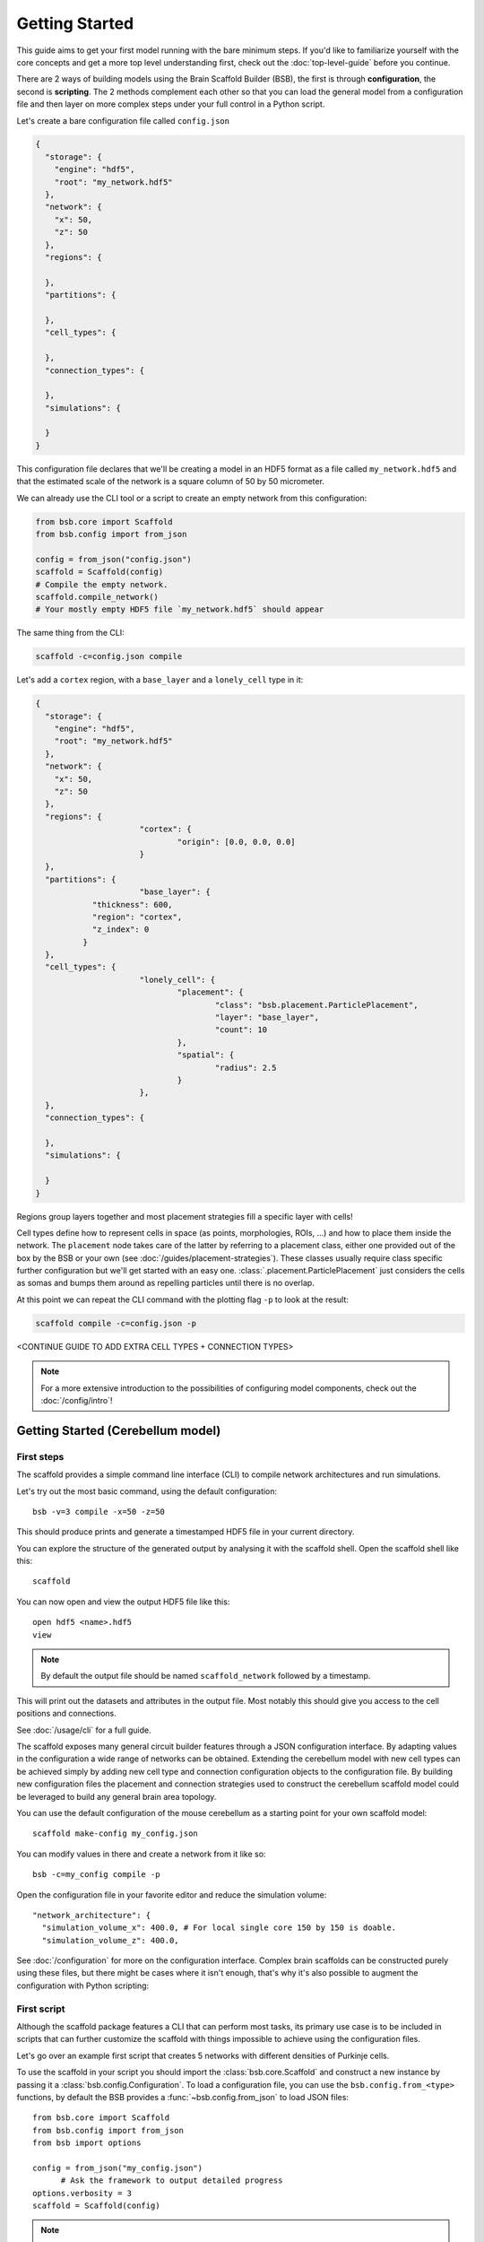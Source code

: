 ###############
Getting Started
###############

This guide aims to get your first model running with the bare minimum steps. If you'd like
to familiarize yourself with the core concepts and get a more top level understanding
first, check out the :doc:`top-level-guide` before you continue.

There are 2 ways of building models using the Brain Scaffold Builder (BSB), the first is
through **configuration**, the second is **scripting**. The 2 methods complement each
other so that you can load the general model from a configuration file and then layer on
more complex steps under your full control in a Python script.

Let's create a bare configuration file called ``config.json``

.. code-block:: json

  {
    "storage": {
      "engine": "hdf5",
      "root": "my_network.hdf5"
    },
    "network": {
      "x": 50,
      "z": 50
    },
    "regions": {

    },
    "partitions": {

    },
    "cell_types": {

    },
    "connection_types": {

    },
    "simulations": {

    }
  }

This configuration file declares that we'll be creating a model in an HDF5 format as a
file called ``my_network.hdf5`` and that the estimated scale of the network is a square
column of 50 by 50 micrometer.

We can already use the CLI tool or a script to create an empty network from this
configuration:

.. code-block:: python

  from bsb.core import Scaffold
  from bsb.config import from_json

  config = from_json("config.json")
  scaffold = Scaffold(config)
  # Compile the empty network.
  scaffold.compile_network()
  # Your mostly empty HDF5 file `my_network.hdf5` should appear

The same thing from the CLI:

.. code-block:: bash

  scaffold -c=config.json compile

Let's add a ``cortex`` region, with a ``base_layer`` and a ``lonely_cell`` type in it:

.. code-block:: json

  {
    "storage": {
      "engine": "hdf5",
      "root": "my_network.hdf5"
    },
    "network": {
      "x": 50,
      "z": 50
    },
    "regions": {
			"cortex": {
				"origin": [0.0, 0.0, 0.0]
			}
    },
    "partitions": {
			"base_layer": {
	      "thickness": 600,
	      "region": "cortex",
	      "z_index": 0
	    }
    },
    "cell_types": {
			"lonely_cell": {
				"placement": {
					"class": "bsb.placement.ParticlePlacement",
					"layer": "base_layer",
					"count": 10
				},
				"spatial": {
					"radius": 2.5
				}
			},
    },
    "connection_types": {

    },
    "simulations": {

    }
  }

Regions group layers together and most placement strategies fill a specific layer with
cells!

Cell types define how to represent cells in space (as points, morphologies, ROIs, ...) and
how to place them inside the network. The ``placement`` node takes care of the latter by
referring to a placement class, either one provided out of the box by the BSB or your own
(see :doc:`/guides/placement-strategies`). These classes usually require class specific
further configuration but we'll get started with an easy one.
:class:`.placement.ParticlePlacement` just considers the cells as somas and bumps them
around as repelling particles until there is no overlap.

At this point we can repeat the CLI command with the plotting flag ``-p`` to look at the
result:

.. code-block:: bash

	scaffold compile -c=config.json -p

<CONTINUE GUIDE TO ADD EXTRA CELL TYPES + CONNECTION TYPES>

.. note::

	For a more extensive introduction to the possibilities of configuring model components,
	check out the :doc:`/config/intro`!

Getting Started (Cerebellum model)
##################################

===========
First steps
===========

The scaffold provides a simple command line interface (CLI) to compile network
architectures and run simulations.

Let's try out the most basic command, using the default configuration::

  bsb -v=3 compile -x=50 -z=50

This should produce prints and generate a timestamped HDF5 file in your current
directory.

You can explore the structure of the generated output by analysing it with the
scaffold shell. Open the scaffold shell like this::

  scaffold

You can now open and view the output HDF5 file like this::

  open hdf5 <name>.hdf5
  view

.. note::
  By default the output file should be named ``scaffold_network`` followed by
  a timestamp.

This will print out the datasets and attributes in the output file. Most notably
this should give you access to the cell positions and connections.

See :doc:`/usage/cli` for a full guide.

The scaffold exposes many general circuit builder features through a JSON
configuration interface. By adapting values in the configuration a wide range
of networks can be obtained. Extending the cerebellum model with new cell types
can be achieved simply by adding new cell type and connection configuration
objects to the configuration file. By building new configuration files the
placement and connection strategies used to construct the cerebellum scaffold
model could be leveraged to build any general brain area topology.

You can use the default configuration of the mouse cerebellum as a starting
point for your own scaffold model::

  scaffold make-config my_config.json

You can modify values in there and create a network from it like so::

  bsb -c=my_config compile -p

Open the configuration file in your favorite editor and reduce the simulation
volume::

  "network_architecture": {
    "simulation_volume_x": 400.0, # For local single core 150 by 150 is doable.
    "simulation_volume_z": 400.0,

See :doc:`/configuration` for more on the configuration interface. Complex
brain scaffolds can be constructed purely using these files, but there might be
cases where it isn't enough, that's why it's also possible to augment the
configuration with Python scripting:

============
First script
============

Although the scaffold package features a CLI that can perform most tasks, its
primary use case is to be included in scripts that can further customize
the scaffold with things impossible to achieve using the configuration files.

Let's go over an example first script that creates 5 networks with different
densities of Purkinje cells.

To use the scaffold in your script you should import the :class:`bsb.core.Scaffold`
and construct a new instance by passing it a :class:`bsb.config.Configuration`.
To load a configuration file, you can use the ``bsb.config.from_<type>`` functions,
by default the BSB provides a :func:`~bsb.config.from_json` to load JSON files::

  from bsb.core import Scaffold
  from bsb.config import from_json
  from bsb import options

  config = from_json("my_config.json")
	# Ask the framework to output detailed progress
  options.verbosity = 3
  scaffold = Scaffold(config)

.. note::
  The verbosity is 1 by default, which only displays errors.

Let's find the purkinje cell configuration::

  purkinje = scaffold.cell_types.purkinje_cell
	# or
	purkinje = scaffold.cell_types["purkinje_cell"]

The next step is to adapt the Purkinje cell density each iteration. The location
of the attributes on the Python objects mostly corresponds to their location in
the configuration file. This means that::

  "purkinje_cell": {
    "placement": {
      "planar_density": 0.045,
      ...
    },
    ...
  }

will be stored in the Python object under ``purkinje.placement.planar_density``::

  max_density = purkinje.placement.planar_density
  for i in range(5):
		# Point the storage to a new location
		scaffold.storage.root = f"purkinje_density{i}.hdf5"
		# Create a storage container for the new network on the new location
		scaffold.storage.create()
		# Change the density
		purkinje.placement.planar_density = i * 20 / 100 * max_density
		# Create the new network
		scaffold.compile()

Full code example
-----------------

::

  from bsb.core import Scaffold
  from bsb.config import from_json
  from bsb import options

  config = from_json("my_config.json")
	# Ask the framework to output detailed progress
  options.verbosity = 3
  scaffold = Scaffold(config)
	purkinje = scaffold.cell_types.purkinje_cell
	max_density = purkinje.placement.planar_density
  for i in range(5):
	  # Point the storage to a new location
		scaffold.storage.root = f"purkinje_density{i}.hdf5"
		# Create a storage container for the new network on the new location
		scaffold.storage.create()
		# Change the density
    purkinje.placement.planar_density = i * 20 / 100 * max_density
		# Create the new network
    scaffold.compile()

Network compilation
-------------------

``compilation`` is the process of creating placement & connectivity sets for the
network with cells placed according to the specified placement strategies and
connected to each other according to the specified connection strategies::

  from bsb.core import Scaffold
  from bsb.config import from_json

  config = from_json("my_config.json")

  # You are free to use scripts to update or add to the configuration
  config.cell_types.some_cell.placement.some_parameter = 50
  config.cell_types["some_cell"].plotting.color = ENV_PLOTTING_COLOR

  scaffold = Scaffold(config)
  scaffold.compile()

The configuration object can be freely modified before compilation, although
values that depend on eachother - e.g. layers in a stack - will not update each
other.

Network simulation
------------------

Simulations can be executed from configuration in a managed way using::

  scaffold.run_simulation(name)

This will load the simulation configuration associated with ``name`` and create
an adapter for the simulator. An adapter translates the scaffold configuration
into commands for the simulator. In this way scaffold adapters are able to
prepare simulations in external simulators such as NEST or NEURON for you. After
the simulator is prepared the simulation is ran.

For more control over the interface with the simulator, or finer control of
the configuration, the process can be split into parts. The adapter to the
interface of the simulator can be ejected and its configuration can be
modified::

  adapter = scaffold.create_adapter(name)
  adapter.devices["input_stimulation"].parameters["rate"] = 40

You can then use this adapter to prepare the simulator for the configured
simulation::

  simulator = adapter.prepare()

After preparation the simulator is primed, but can still be modified directly
accessing the interface of the simulator itself. For example to create 5 extra
cells in a NEST simulation::

  cells = simulator.Create("iaf_cond_alpha", 5)
  print(cells)

You'll notice that the IDs of those cells won't start at 1 as would be the case
for an empty simulation, because the ``prepare`` statement has already created
cells in the simulator.

After custom interfacing with the simulator, the adapter can be used to run the
simulation::

  adapter.simulate()


================
Using Cell Types
================

Cell types are obtained by inspecting the scaffold or configuration ``cell_types``
dictionary. Each cell type contains a placement strategy and if that has been executed you
can obtain the placement data using either the cell type's
:func:`~bsb.objects.cell_type.CellType.get_placement_set` or the network's
:func:`~bsb.core.Scaffold.get_placement_set` function.

A dictionary of all cell types can be found in ``scaffold.cell_types`` or
``scaffold.configuration.cell_types``::

  for cell_type in scaffold.cell_types.values():
    cells = scaffold.get_placement_set(cell_type)
    print("There are", len(cells), cell_type.name)
